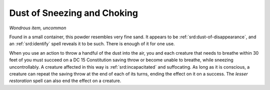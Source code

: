 
.. _srd:dust-of-sneezing-and-choking:

Dust of Sneezing and Choking
------------------------------------------------------


*Wondrous item, uncommon*

Found in a small container, this powder resembles very fine sand. It
appears to be :ref:`srd:dust-of-disappearance`, and an :ref:`srd:identify` spell reveals
it to be such. There is enough of it for one use.

When you use an action to throw a handful of the dust into the air, you
and each creature that needs to breathe within 30 feet of you must
succeed on a DC 15 Constitution saving throw or become unable to
breathe, while sneezing uncontrollably. A creature affected in this way
is :ref:`srd:incapacitated` and suffocating. As long as it is conscious, a creature
can repeat the saving throw at the end of each of its turns, ending the
effect on it on a success. The *lesser restoration* spell can also end
the effect on a creature.

